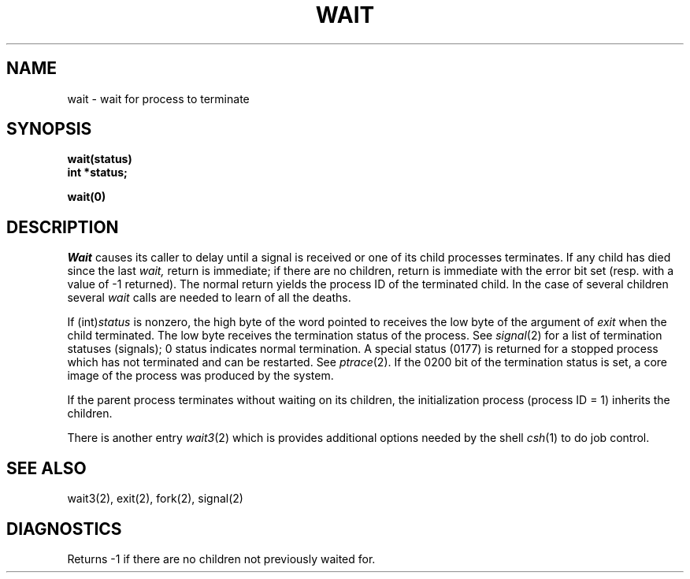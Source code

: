 .ig
	@(#)wait.2	1.2	6/30/83
	@(#)Copyright (C) 1983 by National Semiconductor Corp.
..
.TH WAIT 2 
.SH NAME
wait \- wait for process to terminate
.SH SYNOPSIS
.nf
.B wait(status)
.B int *status;
.fi
.PP
.B wait(0)
.SH DESCRIPTION
.I Wait
causes its caller to delay until a signal is received or
one of its child
processes terminates.
If any child has died since the last
.I wait,
return is immediate;
if there are no children, return is immediate with
the error bit set
(resp. with a value of \-1 returned).
The normal return yields the process ID of the terminated child.
In the case of several children several
.I wait
calls are needed
to learn of all the deaths.
.PP
If
.RI (int) status
is nonzero, the high byte of the word pointed to
receives the low byte of the
argument of
.I exit
when the child terminated.
The low byte
receives the termination status
of the process.
See
.IR signal (2)
for a list of termination statuses (signals);
0 status indicates normal termination.
A special status (0177) is returned for a stopped process
which has not terminated and can be restarted.
See
.IR ptrace (2).
If the 0200 bit of the termination status
is set,
a core image of the process was produced
by the system.
.PP
If the parent process terminates without
waiting on its children,
the initialization process
(process ID = 1)
inherits the children.
.PP
There is another entry
.IR wait3 (2)
which is provides additional options needed by the shell
.IR csh (1)
to do job control.
.SH "SEE ALSO"
wait3(2), exit(2), fork(2), signal(2)
.SH DIAGNOSTICS
Returns
\-1 if there are no children not previously waited for.
